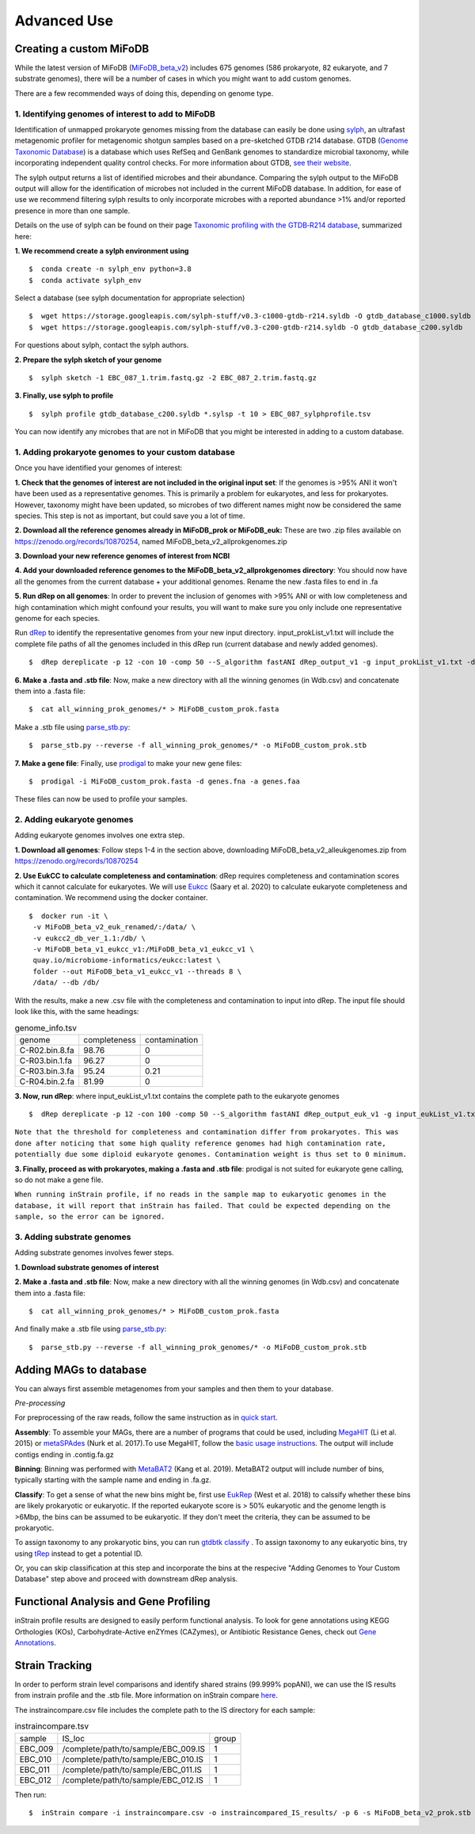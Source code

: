 Advanced Use
============

Creating a custom MiFoDB
------------------------------
While the latest version of MiFoDB (`MiFoDB_beta_v2 <https://docs.google.com/spreadsheets/d/1PHRlb9YwKiwpVk8ChozBZbFYCA-VL3EXJTIPI-TI04A/edit?usp=sharing>`_)  includes 675 genomes (586 prokaryote, 82 eukaryote, and 7 substrate genomes), there will be a number of cases in which you might want to add custom genomes. 

There are a few recommended ways of doing this, depending on genome type. 

1. Identifying genomes of interest to add to MiFoDB
++++++++++++++++++++++++++++++++++++++++++++++++++++++
Identification of unmapped prokaryote genomes missing from the database can easily be done using `sylph <https://github.com/bluenote-1577/sylph>`_, an ultrafast metagenomic profiler for metagenomic shotgun samples based on a pre-sketched GTDB r214 database. GTDB (`Genome Taxonomic Database <https://gtdb.ecogenomic.org/>`_) is a database which uses RefSeq and GenBank genomes to standardize microbial taxonomy, while incorporating independent quality control checks. For more information about GTDB, `see their website <https://gtdb.ecogenomic.org/about>`_. 

The sylph output returns a list of identified microbes and their abundance. Comparing the sylph output to the MiFoDB output will allow for the identification of microbes not included in the current MiFoDB database. In addition, for ease of use we recommend filtering sylph results to only incorporate microbes with a reported abundance >1% and/or reported presence in more than one sample.

Details on the use of sylph can be found on their page `Taxonomic profiling with the GTDB‐R214 database <https://github.com/bluenote-1577/sylph/wiki/Taxonomic-profiling-with-the-GTDB%E2%80%90R214-database>`_, summarized here:

**1. We recommend create a sylph environment using** 
::

  $  conda create -n sylph_env python=3.8
  $  conda activate sylph_env

Select a database (see sylph documentation for appropriate selection)
::

 $  wget https://storage.googleapis.com/sylph-stuff/v0.3-c1000-gtdb-r214.syldb -O gtdb_database_c1000.syldb
 $  wget https://storage.googleapis.com/sylph-stuff/v0.3-c200-gtdb-r214.syldb -O gtdb_database_c200.syldb

For questions about sylph, contact the sylph authors. 

**2. Prepare the sylph sketch of your genome**
::

 $  sylph sketch -1 EBC_087_1.trim.fastq.gz -2 EBC_087_2.trim.fastq.gz

**3. Finally, use sylph to profile**
::

 $  sylph profile gtdb_database_c200.syldb *.sylsp -t 10 > EBC_087_sylphprofile.tsv

You can now identify any microbes that are not in MiFoDB that you might be interested in adding to a custom database.



1. Adding prokaryote genomes to your custom database
++++++++++++++++++++++++++++++++++++++++++++++++++++++

Once you have identified your genomes of interest:

**1. Check that the genomes of interest are not included in the original input set**: If the genomes is >95% ANI it won't have been used as a representative genomes. This is primarily a problem for eukaryotes, and less for prokaryotes. However, taxonomy might have been updated, so microbes of two different names might now be considered the same species. This step is not as important, but could save you a lot of time.

**2. Download all the reference genomes already in MiFoDB_prok or MiFoDB_euk:** These are two .zip files available on https://zenodo.org/records/10870254, named MiFoDB_beta_v2_allprokgenomes.zip

**3. Download your new reference genomes of interest from NCBI**

**4. Add your downloaded reference genomes to the MiFoDB_beta_v2_allprokgenomes directory**: You should now have all the genomes from the current database + your additional genomes. Rename the new .fasta files to end in .fa

**5. Run dRep on all genomes**: In order to prevent the inclusion of genomes with >95% ANI or with low completeness and high contamination which might confound your results, you will want to make sure you only include one representative genome for each species. 

Run `dRep <https://drep.readthedocs.io/en/latest/installation.html>`_ to identify the representative genomes from your new input directory. input_prokList_v1.txt will include the complete file paths of all the genomes included in this dRep run (current database and newly added genomes).
::
 $  dRep dereplicate -p 12 -con 10 -comp 50 --S_algorithm fastANI dRep_output_v1 -g input_prokList_v1.txt -d

**6. Make a .fasta and .stb file**: Now, make a new directory with all the winning genomes (in Wdb.csv) and concatenate them into a .fasta file:
::
 $  cat all_winning_prok_genomes/* > MiFoDB_custom_prok.fasta

Make a .stb file using `parse_stb.py <https://instrain.readthedocs.io/en/master/user_manual.html>`_:
::
 $  parse_stb.py --reverse -f all_winning_prok_genomes/* -o MiFoDB_custom_prok.stb

**7. Make a gene file**: Finally, use `prodigal <https://github.com/hyattpd/Prodigal/wiki/installation>`_ to make your new gene files:
::
 $  prodigal -i MiFoDB_custom_prok.fasta -d genes.fna -a genes.faa

These files can now be used to profile your samples.

2. Adding eukaryote genomes
++++++++++++++++++++++++++++++++++++++++++++++++++++++
Adding eukaryote genomes involves one extra step.

**1. Download all genomes**: Follow steps 1-4 in the section above, downloading MiFoDB_beta_v2_alleukgenomes.zip from https://zenodo.org/records/10870254

**2. Use EukCC to calculate completeness and contamination**: dRep requires completeness and contamination scores which it cannot calculate for eukaryotes. We will use `Eukcc <https://eukcc.readthedocs.io/en/latest/index.html>`_ (Saary et al. 2020) to calculate eukaryote completeness and contamination. We recommend using the docker container.
::
 $  docker run -it \
  -v MiFoDB_beta_v2_euk_renamed/:/data/ \
  -v eukcc2_db_ver_1.1:/db/ \
  -v MiFoDB_beta_v1_eukcc_v1:/MiFoDB_beta_v1_eukcc_v1 \
  quay.io/microbiome-informatics/eukcc:latest \
  folder --out MiFoDB_beta_v1_eukcc_v1 --threads 8 \
  /data/ --db /db/

With the results, make a new .csv file with the completeness and contamination to input into dRep. The input file should look like this, with the same headings:

.. csv-table:: genome_info.tsv

  genome,completeness,contamination
  C-R02.bin.8.fa,98.76,0
  C-R03.bin.1.fa,96.27,0
  C-R03.bin.3.fa,95.24,0.21
  C-R04.bin.2.fa,81.99,0

**3. Now, run dRep**: where input_eukList_v1.txt contains the complete path to the eukaryote genomes
::
 $  dRep dereplicate -p 12 -con 100 -comp 50 --S_algorithm fastANI dRep_output_euk_v1 -g input_eukList_v1.txt -d --genomeInfo genome_info.csv --contamination_weight 0

``Note that the threshold for completeness and contamination differ from prokaryotes. This was done after noticing that some high quality reference genomes had high contamination rate, potentially due some diploid eukaryote genomes. Contamination weight is thus set to 0 minimum.``

**3. Finally, proceed as with prokaryotes, making a .fasta and .stb file**: prodigal is not suited for eukaryote gene calling, so do not make a gene file. 

``When running inStrain profile, if no reads in the sample map to eukaryotic genomes in the database, it will report that inStrain has failed. That could be expected depending on the sample, so the error can be ignored.``

3. Adding substrate genomes
++++++++++++++++++++++++++++++++++++++++++++++++++++++
Adding substrate genomes involves fewer steps. 

**1. Download substrate genomes of interest** 

**2. Make a .fasta and .stb file**: Now, make a new directory with all the winning genomes (in Wdb.csv) and concatenate them into a .fasta file:
::
 $  cat all_winning_prok_genomes/* > MiFoDB_custom_prok.fasta

And finally make a .stb file using `parse_stb.py <https://instrain.readthedocs.io/en/master/user_manual.html>`_:
::
 $  parse_stb.py --reverse -f all_winning_prok_genomes/* -o MiFoDB_custom_prok.stb

Adding MAGs to database
------------------------------
You can always first assemble metagenomes from your samples and then them to your database.

*Pre-processing*

For preprocessing of the raw reads, follow the same instruction as in `quick start <https://mifodb.readthedocs.io/en/latest/quick_start.html#pre-processing>`_.

**Assembly**: To assemble your MAGs, there are a number of programs that could be used, including `MegaHIT <https://github.com/voutcn/megahit>`_ (Li et al. 2015) or `metaSPAdes <https://github.com/ablab/spades>`_ (Nurk et al. 2017).To use MegaHIT, follow the `basic usage instructions <https://github.com/voutcn/megahit?tab=readme-ov-file#basic-usage>`_.
The output will include contigs ending in .contig.fa.gz

**Binning**: Binning was performed with `MetaBAT2 <https://bitbucket.org/berkeleylab/metabat/src>`_ (Kang et al. 2019). MetaBAT2 output will include number of bins, typically starting with the sample name and ending in .fa.gz.

**Classify**: To get a sense of what the new bins might be, first use `EukRep <https://github.com/patrickwest/EukRep>`_ (West et al. 2018) to calssify whether these bins are likely prokaryotic or eukaryotic. If the reported eukaryote score is > 50% eukaryotic and the genome length is >6Mbp, the bins can be assumed to be eukaryotic. If they don't meet the criteria, they can be assumed to be prokaryotic. 

To assign taxonomy to any prokaryotic bins, you can run  `gtdbtk classify <https://ecogenomics.github.io/GTDBTk/commands/classify.html>`_ . To assign taxonomy to any eukaryotic bins, try using `tRep <https://github.com/MrOlm/tRep>`_ instead to get a potential ID.

Or, you can skip classification at this step and incorporate the bins at the respecive "Adding Genomes to Your Custom Database" step above and proceed with downstream dRep analysis. 

Functional Analysis and Gene Profiling
------------------------------
inStrain profile results are designed to easily perform functional analysis. To look for gene annotations using KEGG Orthologies (KOs), Carbohydrate-Active enZYmes (CAZymes), or Antibiotic Resistance Genes, check out `Gene Annotations <https://github.com/MrOlm/inStrain/blob/master/docs/user_manual.rst#gene-annotation>`_.

Strain Tracking
------------------------------
In order to perform strain level comparisons and identify shared strains (99.999% popANI), we can use the IS results from instrain profile and the .stb file. More information on inStrain compare  `here <https://instrain.readthedocs.io/en/master/tutorial.html#compare>`_. 

The instraincompare.csv file includes the complete path to the IS directory for each sample:

.. csv-table:: instraincompare.tsv

   sample,IS_loc,group
   EBC_009,/complete/path/to/sample/EBC_009.IS,1
   EBC_010,/complete/path/to/sample/EBC_010.IS,1
   EBC_011,/complete/path/to/sample/EBC_011.IS,1
   EBC_012,/complete/path/to/sample/EBC_012.IS,1

Then run:
::
 $  inStrain compare -i instraincompare.csv -o instraincompared_IS_results/ -p 6 -s MiFoDB_beta_v2_prok.stb

